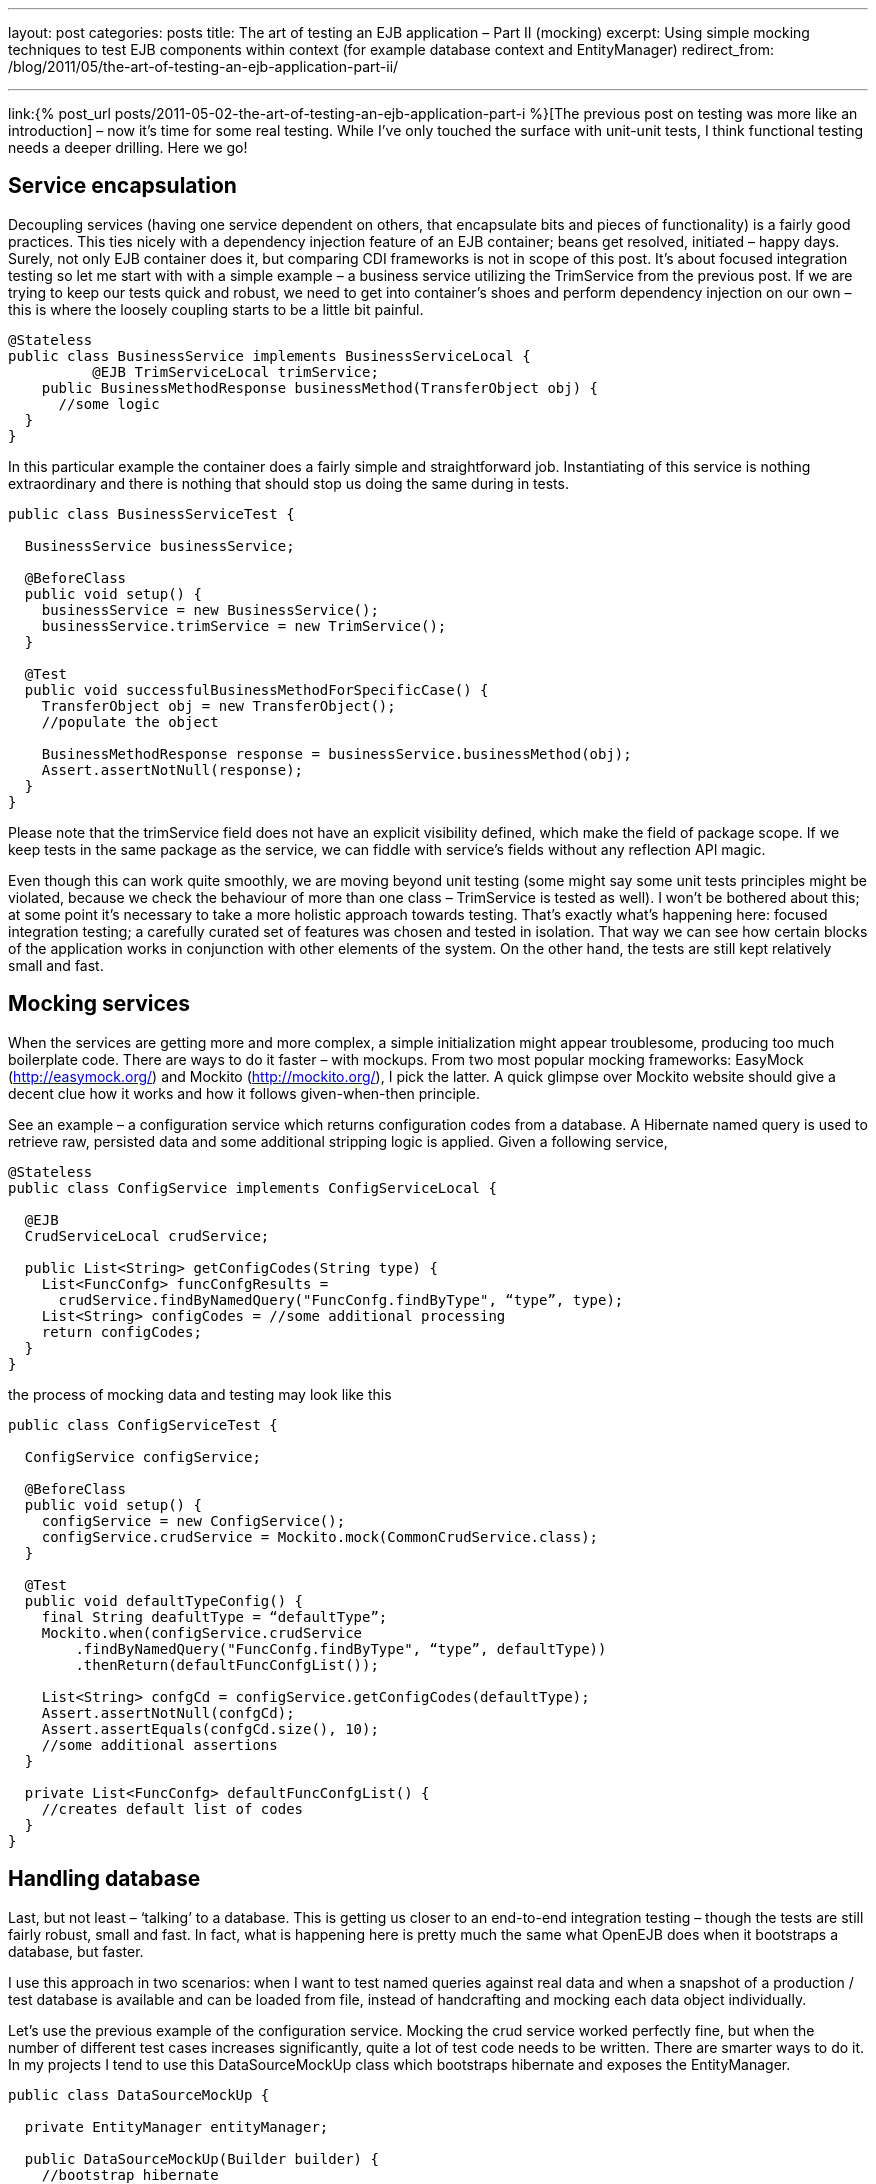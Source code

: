 ---
layout: post
categories: posts
title: The art of testing an EJB application – Part II (mocking)
excerpt: Using simple mocking techniques to test EJB components within context (for example database context and EntityManager)
redirect_from: /blog/2011/05/the-art-of-testing-an-ejb-application-part-ii/

---

link:{% post_url posts/2011-05-02-the-art-of-testing-an-ejb-application-part-i %}[The previous post on testing was more like an introduction] – now it’s time for some real testing. While I’ve only touched the surface with unit-unit tests, I think functional testing needs a deeper drilling. Here we go!

== Service encapsulation

Decoupling services (having one service dependent on others, that encapsulate bits and pieces of functionality) is a fairly good practices. This ties nicely with a dependency injection feature of an EJB container; beans get resolved, initiated – happy days. Surely, not only EJB container does it, but comparing CDI frameworks is not in scope of this post. It’s about focused integration testing so let me start with with a simple example – a business service utilizing the TrimService from the previous post. If we are trying to keep our tests quick and robust, we need to get into container’s shoes and perform dependency injection on our own – this is where the loosely coupling starts to be a little bit painful.

[source, java]
----
@Stateless
public class BusinessService implements BusinessServiceLocal {
	  @EJB TrimServiceLocal trimService;
    public BusinessMethodResponse businessMethod(TransferObject obj) {
      //some logic
  }
}
----

In this particular example the container does a fairly simple and straightforward job. Instantiating of this service is nothing extraordinary and there is nothing that should stop us doing the same during in tests.

[source, java]
----
public class BusinessServiceTest {

  BusinessService businessService;

  @BeforeClass
  public void setup() {
    businessService = new BusinessService();
    businessService.trimService = new TrimService();
  }

  @Test
  public void successfulBusinessMethodForSpecificCase() {
    TransferObject obj = new TransferObject();
    //populate the object

    BusinessMethodResponse response = businessService.businessMethod(obj);
    Assert.assertNotNull(response);
  }
}
----

Please note that the +trimService+ field does not have an explicit visibility defined, which make the field of package scope. If we keep tests in the same package as the service, we can fiddle with service’s fields without any reflection API magic.

Even though this can work quite smoothly, we are moving beyond unit testing (some might say some unit tests principles might be violated, because we check the behaviour of more than one class – TrimService is tested as well). I won’t be bothered about this; at some point it’s necessary to take a more holistic approach towards testing. That’s exactly what’s happening here: focused integration testing; a carefully curated set of features was chosen and tested in isolation. That way we can see how certain blocks of the application works in conjunction with other elements of the system. On the other hand, the tests are still kept relatively small and fast.

== Mocking services

When the services are getting more and more complex, a simple initialization might appear troublesome, producing too much boilerplate code. There are ways to do it faster – with mockups. From two most popular mocking frameworks: EasyMock (http://easymock.org/) and Mockito (http://mockito.org/), I pick the latter. A quick glimpse over Mockito website should give a decent clue how it works and how it follows given-when-then principle.

See an example – a configuration service which returns configuration codes from a database. A Hibernate named query is used to retrieve raw, persisted data and some additional stripping logic is applied. Given a following service,

[source, java]
----
@Stateless
public class ConfigService implements ConfigServiceLocal {

  @EJB
  CrudServiceLocal crudService;

  public List<String> getConfigCodes(String type) {
    List<FuncConfg> funcConfgResults =
      crudService.findByNamedQuery("FuncConfg.findByType", “type”, type);
    List<String> configCodes = //some additional processing
    return configCodes;
  }
}
----

the process of mocking data and testing may look like this

[source, java]
----
public class ConfigServiceTest {

  ConfigService configService;

  @BeforeClass
  public void setup() {
    configService = new ConfigService();
    configService.crudService = Mockito.mock(CommonCrudService.class);
  }

  @Test
  public void defaultTypeConfig() {
    final String deafultType = “defaultType”;
    Mockito.when(configService.crudService
        .findByNamedQuery("FuncConfg.findByType", “type”, defaultType))
        .thenReturn(defaultFuncConfgList());

    List<String> confgCd = configService.getConfigCodes(defaultType);
    Assert.assertNotNull(confgCd);
    Assert.assertEquals(confgCd.size(), 10);
    //some additional assertions
  }

  private List<FuncConfg> defaultFuncConfgList() {
    //creates default list of codes
  }
}
----

== Handling database

Last, but not least – ‘talking’ to a database. This is getting us closer to an end-to-end integration testing – though the tests are still fairly robust, small and fast. In fact, what is happening here is pretty much the same what OpenEJB does when it bootstraps a database, but faster.

I use this approach in two scenarios: when I want to test named queries against real data and when a snapshot of a production / test database is available and can be loaded from file, instead of handcrafting and mocking each data object individually.

Let’s use the previous example of the configuration service. Mocking the crud service worked perfectly fine, but when the number of different test cases increases significantly, quite a lot of test code needs to be written. There are smarter ways to do it. In my projects I tend to use this DataSourceMockUp class which bootstraps hibernate and exposes the EntityManager.

[source, java]
----
public class DataSourceMockUp {

  private EntityManager entityManager;

  public DataSourceMockUp(Builder builder) {
    //bootstrap hibernate
    Ejb3Configuration config = new Ejb3Configuration();
    config.setProperty("hibernate.dialect", "org.hibernate.dialect.HSQLDialect")
        .setProperty("javax.persistence.transactionType", "RESOURCE_LOCAL")
        .setProperty("hibernate.connection.driver_class", "org.hsqldb.jdbcDriver")
        .setProperty("hibernate.connection.url", "jdbc:hsqldb:mem:testdb")
        .setProperty("hibernate.connection.username", "sa")
        .setProperty("hibernate.connection.password", "")
        .setProperty("hibernate.connection.pool_size", "1")
        .setProperty("hibernate.connection.autocommit", "true")
        .setProperty("hibernate.cache.provider_class", "org.hibernate.cache.HashtableCacheProvider")
        .setProperty("hibernate.hbm2ddl.auto", "create")
        .setProperty("hibernate.show_sql", "true");

    //add entities
    for (Class<?> clazz : builder.annotatedClass) {
      config.addAnnotatedClass(clazz);
    }

    //set up services
    //even though the method is deprecated - this is one to be used
    //https://forum.hibernate.org/viewtopic.php?f=10&t=966871
    EntityManagerFactory entityManagerFactory = config.createEntityManagerFactory();
    setEntityManager(entityManagerFactory.createEntityManager());

    //import initial data
    EntityTransaction tx = getEntityManager().getTransaction();
    tx.begin();

    SchemaExport schemaExport = new SchemaExport(config.getHibernateConfiguration());
    schemaExport.setImportFile(builder.importSqlFile);
    schemaExport.create(true, true);
    tx.commit();
  }

  public static class Builder {
    private String importSqlFile;
    private List<Class<?>> annotatedClass = new ArrayList<Class<?>>();

    public Builder fromSqlFile(String importSqlFile) {
      this.importSqlFile = importSqlFile;
      return this;
    }

    public Builder withAnnotatedClass(Class<?> clazz) {
      this.annotatedClass.add(clazz);
      return this;
    }

    public DataSourceMockUp build() {
      return new DataSourceMockUp(this);
    }
  }

  public void setEntityManager(EntityManager entityManager) {
    this.entityManager = entityManager;
  }

  public EntityManager getEntityManager() {
    return entityManager;
  }
}
----

With a data source mocked, the test class looks like this

[source, java]
----
public class ConfigServiceTest {
  ConfigService configService;

  @BeforeClass
  public void setup() {
    DataSourceMockUp mockup = new DataSourceMockUp.Builder()
        .fromSqlFile(sqlLocation)
        .withAnnotatedClass(FuncConfg.class).build();

    CommonCrudService crudService = new CommonCrudService();
    crudService.entityManager = mockup.getEntityManager();

    configService = new ConfigService();
    configService.crudService = crudService;
  }

  @Test
  public void getConfigCodesForDefaultType() {
    List<String> codes = configService.getConfigCodes(“T”);
    Assert.assertNotNull(codes);
    //... and so on
  }
}
----

One can argue that the same can be achieved with an OpenEJB. True, the whole container can be bootstrapped and all the services will be injected automatically (including the persistence context). However, as I’ve outlined in the first part of this series – the tests are categorised by the speed of execution and handcrafting hibernate with w pre-prepared SQL script is much faster that running the whole EJB container. What is more – it’s more hands on, errors are easier to spot and there is less magic going under the bonnet. As I am planning to show in the next post – things like error recovery, detailed configuration and so on are not 1, 2, 3 with OpenEJB. That’s why I find focused integration testing a compromise between simple unit testing and a holistic, end-to-end approach.
